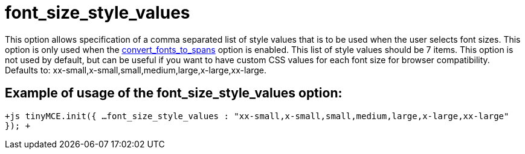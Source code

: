 :rootDir: ./../../
:partialsDir: {rootDir}partials/
= font_size_style_values

This option allows specification of a comma separated list of style values that is to be used when the user selects font sizes. This option is only used when the https://www.tiny.cloud/docs-3x/reference/configuration/Configuration3x@convert_fonts_to_spans/[convert_fonts_to_spans] option is enabled. This list of style values should be 7 items. This option is not used by default, but can be useful if you want to have custom CSS values for each font size for browser compatibility. Defaults to: xx-small,x-small,small,medium,large,x-large,xx-large.

[[example-of-usage-of-the-font_size_style_values-option]]
== Example of usage of the font_size_style_values option: 
anchor:exampleofusageofthefont_size_style_valuesoption[historical anchor]

`+js
tinyMCE.init({
  ...
  font_size_style_values : "xx-small,x-small,small,medium,large,x-large,xx-large"
});
+`
